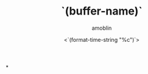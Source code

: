 #+TITLE: `(buffer-name)`
#+AUTHOR: amoblin
#+EMAIL: <amoblin@gmail.com>
#+DATE: <`(format-time-string "%c")`>
#+TODO: TODO(t) DOING(i!) | DONE(d)
#+OPTIONS: ^:{}

*
